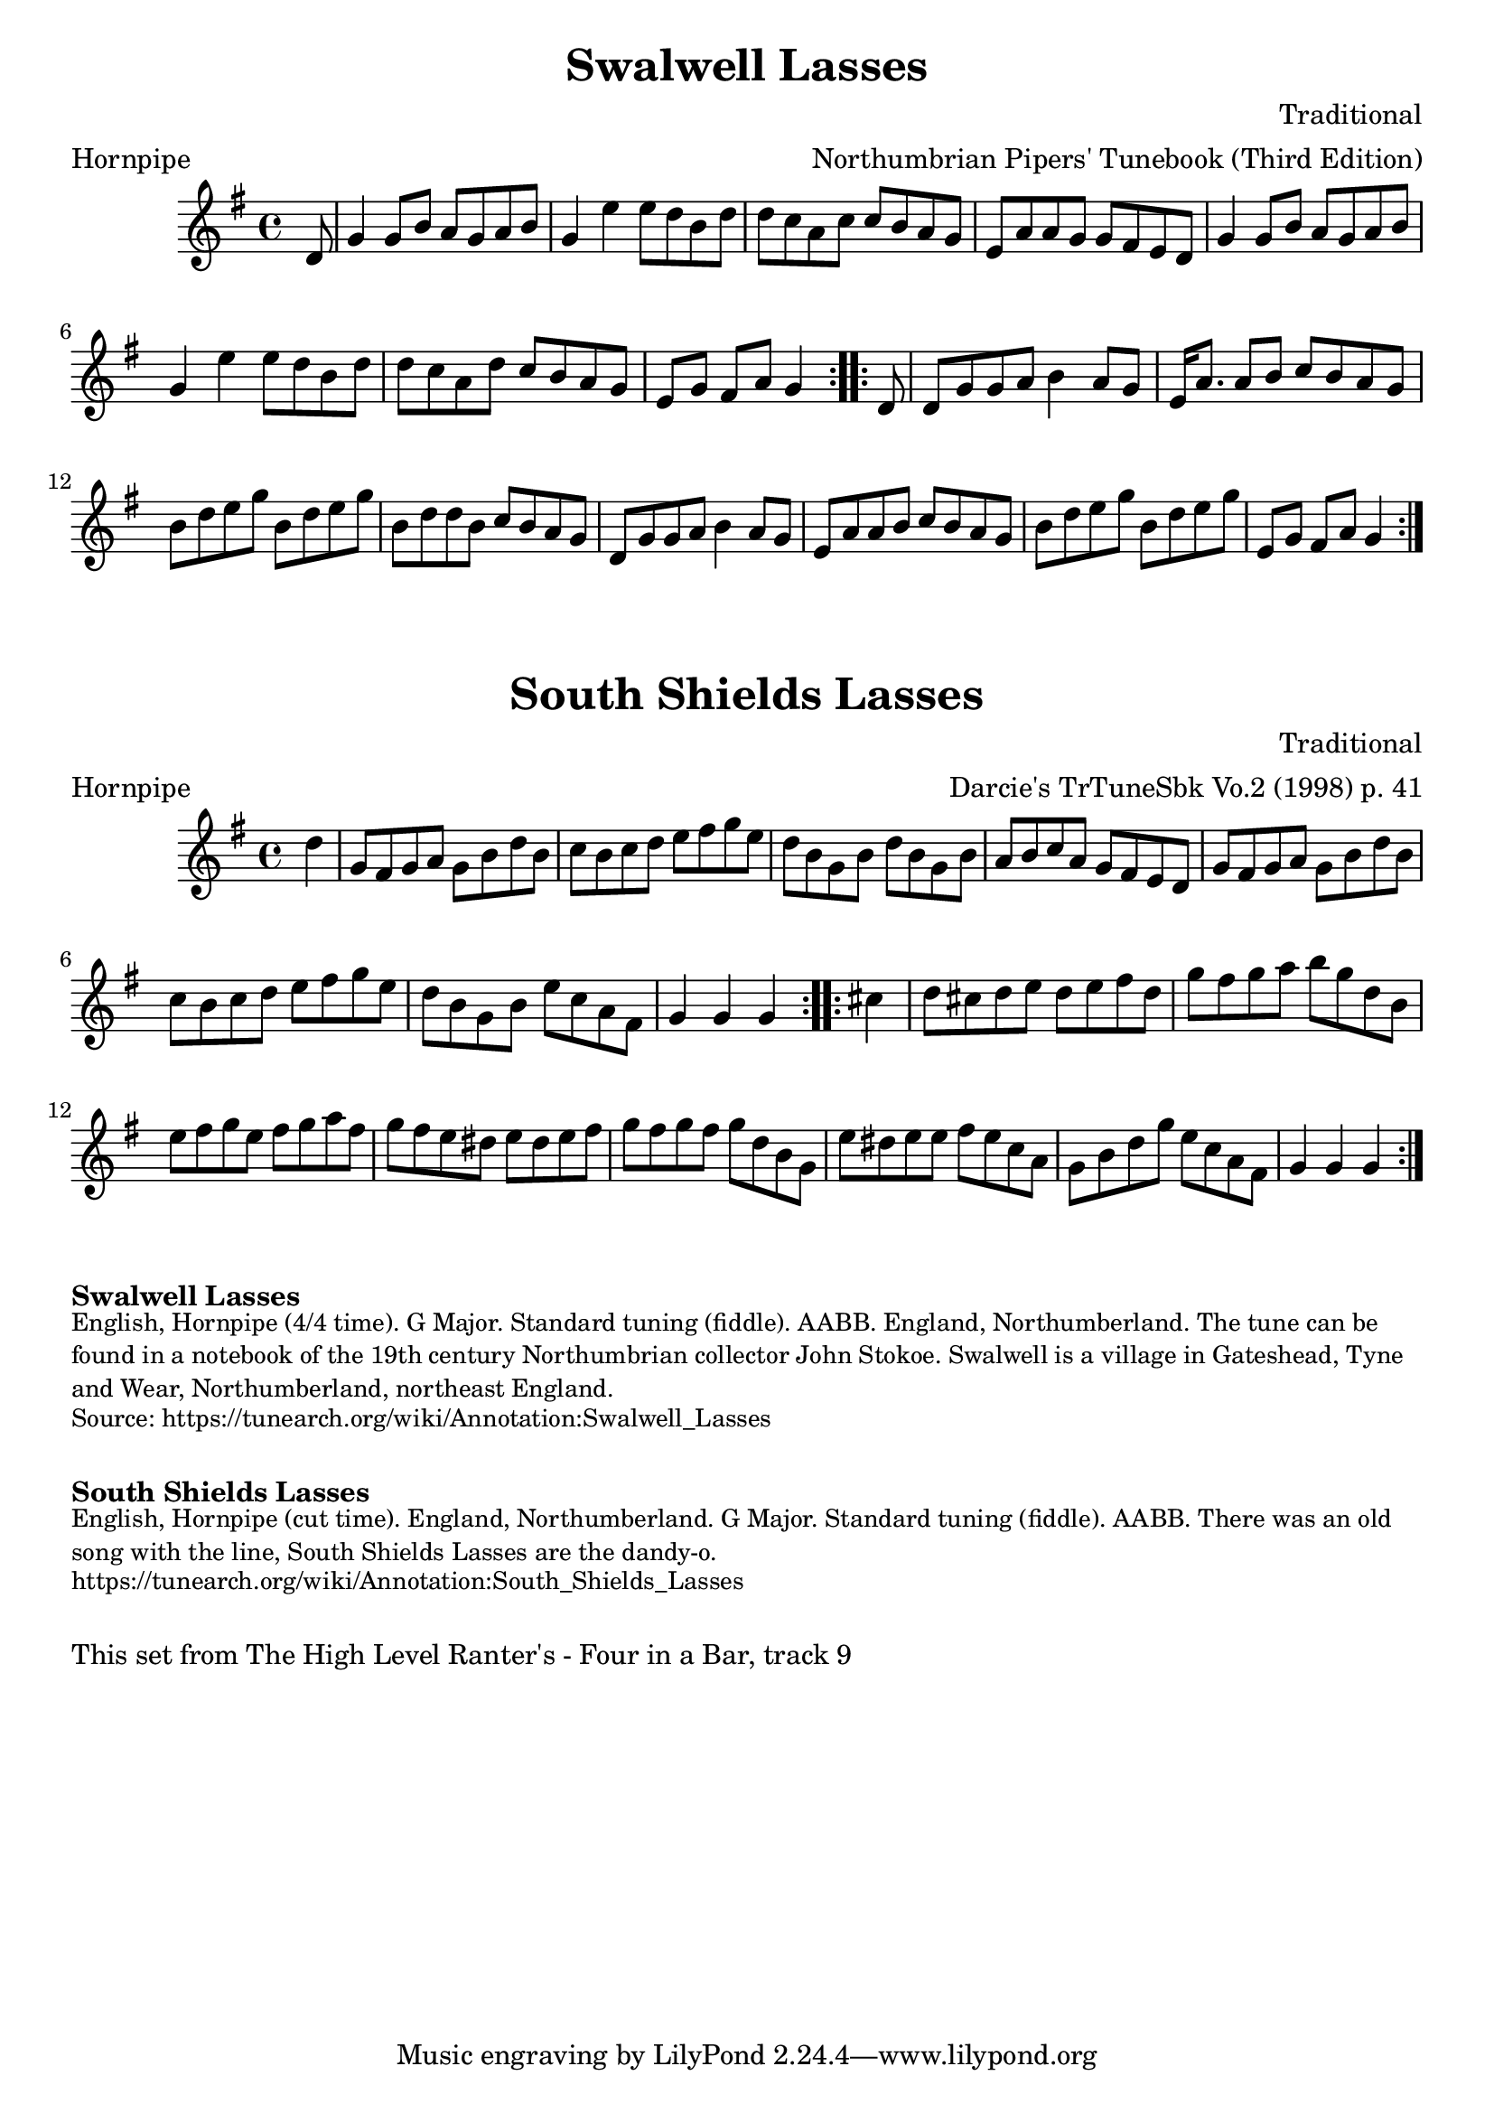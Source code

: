 \version "2.20.0"
\language "english"

\paper {
  print-all-headers = ##t
}

\score {
  \header {
    composer = "Traditional"
    meter = "Hornpipe"
    origin = "England"
    arranger = "Northumbrian Pipers' Tunebook (Third Edition)"
    tagline = "Lily was here 2.22.1 -- automatically converted from ABC"
    title = "Swalwell Lasses"
    transcription = "C.G.P"
  }

  \absolute {
    \time 4/4
    \key g \major

    \repeat volta 2 {
      \partial 8 d'8  |
      g'4    g'8    b'8    a'8    g'8  a'8    b'8  |
      g'4    e''4    e''8    d''8    b'8    d''8  |
      d''8    c''8    a'8    c''8    c''8    b'8    a'8    g'8  |
      e'8    a'8    a'8    g'8    g'8    fs'8    e'8    d'8  |
      g'4    g'8    b'8    a'8    g'8    a'8    b'8  |
      g'4    e''4    e''8    d''8    b'8    d''8  |
      d''8    c''8    a'8    d''8    c''8    b'8    a'8    g'8  |
      \partial 2. e'8    g'8    fs'8    a'8    g'4 |
    }

    \repeat volta 2 {
      \partial 8 d'8  |
      d'8    g'8  g'8    a'8    b'4    a'8    g'8  |
      e'16    a'8.    a'8    b'8    c''8    b'8    a'8    g'8  |
      b'8    d''8    e''8    g''8    b'8    d''8    e''8    g''8  |
      b'8    d''8    d''8    b'8    c''8    b'8    a'8    g'8  |
      d'8    g'8    g'8    a'8    b'4 a'8    g'8  |
      e'8    a'8    a'8    b'8    c''8    b'8    a'8    g'8  |
      b'8    d''8    e''8    g''8    b'8    d''8    e''8    g''8  |
      \partial 2. e'8    g'8    fs'8    a'8    g'4 |
    }
  }
}

\score {
  \header {
    composer = "Traditional"
    meter = "Hornpipe"
    origin = "England"
    arranger = "Darcie's TrTuneSbk Vo.2 (1998) p. 41"
    tagline = "Lily was here 2.22.1 -- automatically converted from ABC"
	title = "South Shields Lasses"
	transcription = "Wosika"
  }

  \absolute {
    \time 4/4
    \key g \major

    \repeat volta 2 {
      \partial 4 d''4  |
      g'8    fs'8    g'8    a'8    g'8    b'8    d''8    b'8  |
      c''8    b'8  c''8    d''8    e''8    fs''8    g''8    e''8  |
      d''8    b'8  g'8    b'8    d''8    b'8    g'8    b'8  |
      a'8    b'8    c''8    a'8      g'8    fs'8    e'8    d'8  |
      g'8    fs'8    g'8    a'8    g'8    b'8    d''8    b'8  |
      c''8   b'8    c''8    d''8    e''8    fs''8    g''8    e''8  |
      d''8   b'8    g'8    b'8      e''8    c''8    a'8    fs'8  |
      \partial 2. g'4    g'4    g'4 |
    }

    \repeat volta 2 {
      \partial 4  cs''4  |
      d''8    cs''8    d''8    e''8    d''8    e''8    fs''8    d''8  |
      g''8    fs''8    g''8    a''8    b''8    g''8    d''8    b'8  |
      e''8    fs''8    g''8    e''8      fs''8   g''8    a''8    fs''8  |
      g''8    fs''8    e''8    ds''8    e''8    ds''8  e''8  fs''8  |
      g''8    fs''8    g''8    fs''8   g''8    d''8    b'8    g'8  |
      e''8    ds''8    e''8    e''8   fs''8    e''8    c''8    a'8  |
      g'8    b'8    d''8    g''8     e''8    c''8    a'8    fs'8  |
      \partial 2.  g'4    g'4    g'4 |
    }
  }
}


\markup \bold { Swalwell Lasses}
\markup \smaller \wordwrap {
English, Hornpipe (4/4 time). G Major. Standard tuning (fiddle). AABB. England, Northumberland. The tune can be found in a notebook of the 19th century Northumbrian collector John Stokoe. Swalwell is a village in Gateshead, Tyne and Wear, Northumberland, northeast England.
}
\markup \smaller \wordwrap { Source: https://tunearch.org/wiki/Annotation:Swalwell_Lasses }

\markup \vspace #1

\markup \bold { South Shields Lasses }
\markup \smaller \wordwrap {
English, Hornpipe (cut time). England, Northumberland. G Major. Standard tuning (fiddle). AABB. There was an old song with the line, "South Shields Lasses are the dandy-o."
}
\markup \smaller \wordwrap { https://tunearch.org/wiki/Annotation:South_Shields_Lasses }

\markup \vspace #1

\markup \wordwrap { This set from The High Level Ranter's - Four in a Bar, track 9 }

